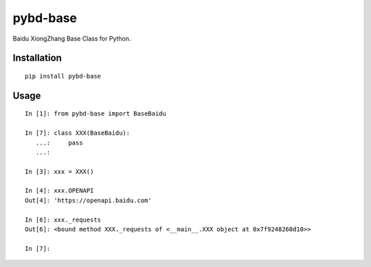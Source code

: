 =========
pybd-base
=========

Baidu XiongZhang Base Class for Python.

Installation
============

::

    pip install pybd-base


Usage
=====

::

    In [1]: from pybd-base import BaseBaidu

    In [7]: class XXX(BaseBaidu):
       ...:     pass
       ...:

    In [3]: xxx = XXX()

    In [4]: xxx.OPENAPI
    Out[4]: 'https://openapi.baidu.com'

    In [6]: xxx._requests
    Out[6]: <bound method XXX._requests of <__main__.XXX object at 0x7f9248260d10>>

    In [7]:

